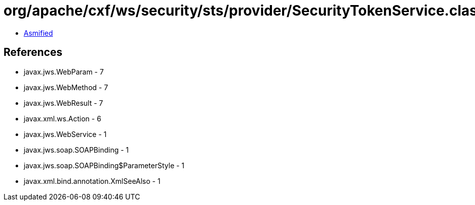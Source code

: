 = org/apache/cxf/ws/security/sts/provider/SecurityTokenService.class

 - link:SecurityTokenService-asmified.java[Asmified]

== References

 - javax.jws.WebParam - 7
 - javax.jws.WebMethod - 7
 - javax.jws.WebResult - 7
 - javax.xml.ws.Action - 6
 - javax.jws.WebService - 1
 - javax.jws.soap.SOAPBinding - 1
 - javax.jws.soap.SOAPBinding$ParameterStyle - 1
 - javax.xml.bind.annotation.XmlSeeAlso - 1

